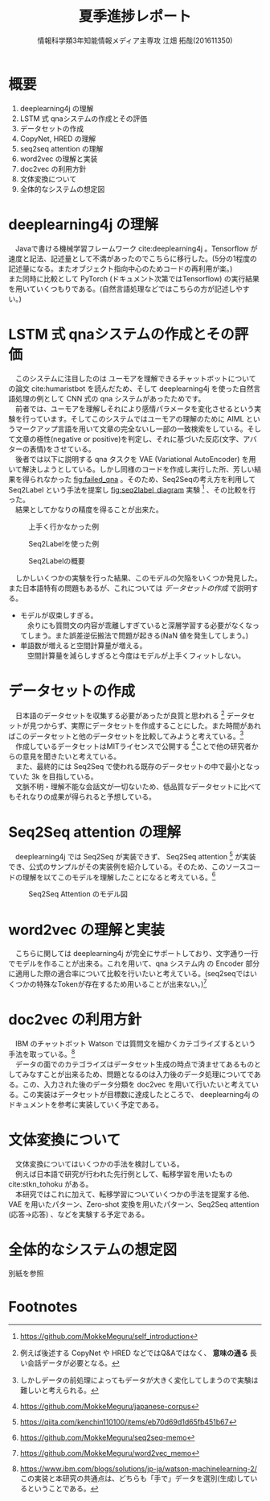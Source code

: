 # This is a Bibtex reference
#+OPTIONS: ':nil *:t -:t ::t <:t H:3 \n:t arch:headline ^:nil
#+OPTIONS: author:t broken-links:nil c:nil creator:nil
#+OPTIONS: d:(not "LOGBOOK") date:nil e:nil email:nil f:t inline:t num:t
#+OPTIONS: p:nil pri:nil prop:nil stat:t tags:t tasks:t tex:t
#+OPTIONS: timestamp:nil title:t toc:nil todo:t |:t
#+TITLE: 夏季進捗レポート
#+DATE: 
#+AUTHOR: 情報科学類3年知能情報メディア主専攻 江畑 拓哉(201611350)
#+LANGUAGE: en
#+SELECT_TAGS: export
#+EXCLUDE_TAGS: noexport
#+CREATOR: Emacs 24.5.1 (Org mode 9.1.4)
#+LATEX_CLASS: koma-article
#+LATEX_CLASS_OPTIONS: 
#+LATEX_HEADER_EXTRA: \bibliography{reference}
#+LaTeX_CLASS_OPTIONS:
#+DESCRIPTION:
#+KEYWORDS:
#+SUBTITLE:
#+STARTUP: indent overview inlineimages
* 概要
  1. deeplearning4j の理解
  2. LSTM 式 qnaシステムの作成とその評価
  3. データセットの作成
  4. CopyNet, HRED の理解
  5. seq2seq attention の理解
  6. word2vec の理解と実装
  7. doc2vec の利用方針
  8. 文体変換について
  9. 全体的なシステムの想定図
* deeplearning4j の理解
　Javaで書ける機械学習フレームワーク cite:deeplearning4j 。Tensorflow が速度と記法、記述量として不満があったのでこちらに移行した。(5分の1程度の記述量になる。またオブジェクト指向中心のためコードの再利用が楽。)
  また同時に比較として PyTorch (ドキュメント次第ではTensorflow) の実行結果を用いていくつもりである。(自然言語処理などではこちらの方が記述しやすい。)
* LSTM 式 qnaシステムの作成とその評価
　このシステムに注目したのは ユーモアを理解できるチャットボットについての論文 cite:humaristbot を読んだため、そして deeplearning4j を使った自然言語処理の例として CNN 式の qna システムがあったためです。
　前者では、ユーモアを理解しそれにより感情パラメータを変化させるという実験を行っています。そしてこのシステムではユーモアの理解のために AIML というマークアップ言語を用いて文章の完全ないし一部の一致検索をしている。そして文章の極性(negative or positive)を判定し、それに基づいた反応(文字、アバターの表情)をさせている。
　後者では以下に説明する qna タスクを VAE (Variational AutoEncoder) を用いて解決しようとしている。しかし同様のコードを作成し実行した所、芳しい結果を得られなかった [[fig:failed_qna]] 。そのため、Seq2Seqの考え方を利用して Seq2Label という手法を提案し [[fig:seq2label_diagram]] 実験 [fn:1] 、その比較を行った。
　結果としてかなりの精度を得ることが出来た。

#+CAPTION: 上手く行かなかった例
#+NAME: fig:failed_qna
#+ATTR_LATEX: :width 12cm
[[./failed_qna.jpg]]

#+CAPTION: Seq2Labelを使った例
#+NAME: fig:failed_qna
#+ATTR_LATEX: :width 12cm
[[./success_qna.jpg]]

#+CAPTION: Seq2Labelの概要
#+NAME: fig:seq2label_diagram
#+ATTR_LATEX: :width 12cm
[[./Diagram.png]]

　しかしいくつかの実験を行った結果、このモデルの欠陥をいくつか発見した。また日本語特有の問題もあるが、これについては [[データセットの作成]] で説明する。
- モデルが収束しすぎる。
  　余りにも質問文の内容が乖離しすぎていると深層学習する必要がなくなってしまう。また誤差逆伝搬法で問題が起きる(NaN 値を発生してしまう。)
- 単語数が増えると空間計算量が増える。
  　空間計算量を減らしすぎると今度はモデルが上手くフィットしない。

* データセットの作成
　日本語のデータセットを収集する必要があったが良質と思われる [fn:3] データセットが見つからず、実際にデータセットを作成することにした。また時間があればこのデータセットと他のデータセットを比較してみようと考えている。[fn:2]
　作成しているデータセットはMITライセンスで公開する [fn:4]ことで他の研究者からの意見を聞きたいと考えている。
　また、最終的には Seq2Seq で使われる既存のデータセットの中で最小となっていた 3k を目指している。
　文脈不明・理解不能な会話文が一切ないため、低品質なデータセットに比べてもそれなりの成果が得られると予想している。
* Seq2Seq attention の理解
　deeplearning4j では Seq2Seq が実装できず、 Seq2Seq attention [fn:5] が実装でき、公式のサンプルがその実装例を紹介している。そのため、このソースコードの理解を以てこのモデルを理解したことになると考えている。[fn:8]

#+CAPTION: Seq2Seq Attention のモデル図 
#+NAME: fig:failed_qna
#+ATTR_LATEX: :width 12cm
[[./seq2seq_att.png]]

* word2vec の理解と実装
　こちらに関しては deeplearning4j が完全にサポートしており、文字通り一行でモデルを作ることが出来る。これを用いて、qna システム内 の Encoder 部分に適用した際の適合率について比較を行いたいと考えている。(seq2seqではいくつかの特殊なTokenが存在するため用いることが出来ない。)[fn:7]

* doc2vec の利用方針
　IBM のチャットボット Watson では質問文を細かくカテゴライズするという手法を取っている。[fn:6]
　データの面でのカテゴライズはデータセット生成の時点で済ませてあるものとしてみなすことが出来るため、問題となるのは入力後のデータ処理についてである。この、入力された後のデータ分類を doc2vec を用いて行いたいと考えている。この実装はデータセットが目標数に達成したところで、 deeplearning4j のドキュメントを参考に実装していく予定である。
* 文体変換について
　文体変換についてはいくつかの手法を検討している。
　例えば日本語で研究が行われた先行例として、転移学習を用いたもの cite:stkn_tohoku がある。
　本研究ではこれに加えて、転移学習についていくつかの手法を提案する他、VAE を用いたパターン、Zero-shot 変換を用いたパターン、Seq2Seq attention (応答->応答) 、などを実験する予定である。
* 全体的なシステムの想定図
別紙を参照

\printbibliography[title=参考文献]
* Footnotes

[fn:8] https://github.com/MokkeMeguru/seq2seq-memo

[fn:7] https://github.com/MokkeMeguru/word2vec_memo

[fn:1] https://github.com/MokkeMeguru/self_introduction

[fn:3] 例えば後述する CopyNet や HRED などではQ&Aではなく、 *意味の通る* 長い会話データが必要となる。

[fn:2] しかしデータの前処理によってもデータが大きく変化してしまうので実験は難しいと考えられる。

[fn:4] https://github.com/MokkeMeguru/japanese-corpus

[fn:5] https://qiita.com/kenchin110100/items/eb70d69d1d65fb451b67

[fn:6] https://www.ibm.com/blogs/solutions/jp-ja/watson-machinelearning-2/ この実装と本研究の共通点は、どちらも「手で」データを選別(生成)しているということである。

